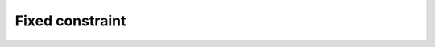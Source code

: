 
Fixed constraint
================


.. image:: images/Fixed.png
  :align: center

.. centered::
  Create a fixed constraint
